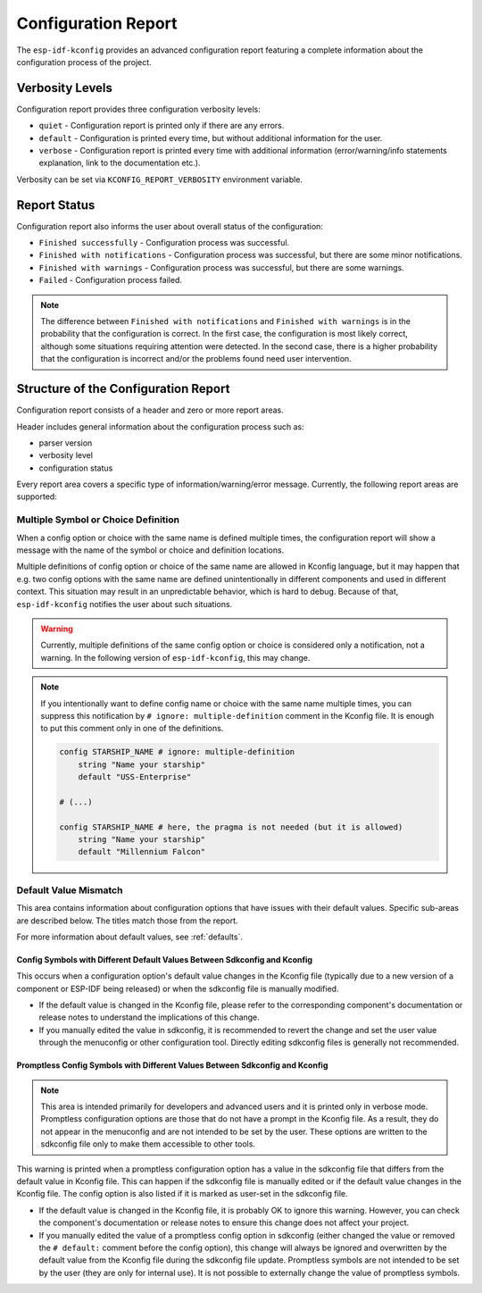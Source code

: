 Configuration Report
====================

.. _configuration_report:

The ``esp-idf-kconfig`` provides an advanced configuration report featuring a complete information about the configuration process of the project.

Verbosity Levels
----------------

Configuration report provides three configuration verbosity levels:

* ``quiet`` - Configuration report is printed only if there are any errors.
* ``default`` - Configuration is printed every time, but without additional information for the user.
* ``verbose`` - Configuration report is printed every time with additional information (error/warning/info statements explanation, link to the documentation etc.).

Verbosity can be set via ``KCONFIG_REPORT_VERBOSITY`` environment variable.

Report Status
-------------

Configuration report also informs the user about overall status of the configuration:

* ``Finished successfully`` - Configuration process was successful.
* ``Finished with notifications`` - Configuration process was successful, but there are some minor notifications.
* ``Finished with warnings`` - Configuration process was successful, but there are some warnings.
* ``Failed`` - Configuration process failed.

.. note::

    The difference between ``Finished with notifications`` and ``Finished with warnings`` is in the probability that the configuration is correct. In the first case, the configuration is most likely correct, although some situations requiring attention were detected. In the second case, there is a higher probability that the configuration is incorrect and/or the problems found need user intervention.

Structure of the Configuration Report
-------------------------------------

Configuration report consists of a header and zero or more report areas.

Header includes general information about the configuration process such as:

* parser version
* verbosity level
* configuration status

Every report area covers a specific type of information/warning/error message. Currently, the following report areas are supported:

Multiple Symbol or Choice Definition
^^^^^^^^^^^^^^^^^^^^^^^^^^^^^^^^^^^^

When a config option or choice with the same name is defined multiple times, the configuration report will show a message with the name of the symbol or choice and definition locations.

Multiple definitions of config option or choice of the same name are allowed in Kconfig language, but it may happen that e.g. two config options with the same name are defined unintentionally in different components and used in different context. This situation may result in an unpredictable behavior, which is hard to debug. Because of that, ``esp-idf-kconfig`` notifies the user about such situations.

.. warning::

    Currently, multiple definitions of the same config option or choice is considered only a notification, not a warning. In the following version of ``esp-idf-kconfig``, this may change.

.. note::

    If you intentionally want to define config name or choice with the same name multiple times, you can suppress this notification by ``# ignore: multiple-definition`` comment in the Kconfig file. It is enough to put this comment only in one of the definitions.

    .. code-block:: kconfig

        config STARSHIP_NAME # ignore: multiple-definition
            string "Name your starship"
            default "USS-Enterprise"

        # (...)

        config STARSHIP_NAME # here, the pragma is not needed (but it is allowed)
            string "Name your starship"
            default "Millennium Falcon"

.. _default-value-mismatch-area:

Default Value Mismatch
^^^^^^^^^^^^^^^^^^^^^^

This area contains information about configuration options that have issues with their default values. Specific sub-areas are described below. The titles match those from the report.

For more information about default values, see :ref:`defaults`.

Config Symbols with Different Default Values Between Sdkconfig and Kconfig
""""""""""""""""""""""""""""""""""""""""""""""""""""""""""""""""""""""""""
This occurs when a configuration option's default value changes in the Kconfig file (typically due to a new version of a component or ESP-IDF being released) or when the sdkconfig file is manually modified.

* If the default value is changed in the Kconfig file, please refer to the corresponding component's documentation or release notes to understand the implications of this change.
* If you manually edited the value in sdkconfig, it is recommended to revert the change and set the user value through the menuconfig or other configuration tool.  Directly editing sdkconfig files is generally not recommended.

Promptless Config Symbols with Different Values Between Sdkconfig and Kconfig
"""""""""""""""""""""""""""""""""""""""""""""""""""""""""""""""""""""""""""""

.. note::

    This area is intended primarily for developers and advanced users and it is printed only in verbose mode. Promptless configuration options are those that do not have a prompt in the Kconfig file. As a result, they do not appear in the menuconfig and are not intended to be set by the user. These options are written to the sdkconfig file only to make them accessible to other tools.

This warning is printed when a promptless configuration option has a value in the sdkconfig file that differs from the default value in Kconfig file. This can happen if the sdkconfig file is manually edited or if the default value changes in the Kconfig file. The config option is also listed if it is marked as user-set in the sdkconfig file.

* If the default value is changed in the Kconfig file, it is probably OK to ignore this warning. However, you can check the component's documentation or release notes to ensure this change does not affect your project.
* If you manually edited the value of a promptless config option in sdkconfig (either changed the value or removed the ``# default:`` comment before the config option), this change will always be ignored and overwritten by the default value from the Kconfig file during the sdkconfig file update. Promptless symbols are not intended to be set by the user (they are only for internal use). It is not possible to externally change the value of promptless symbols.
